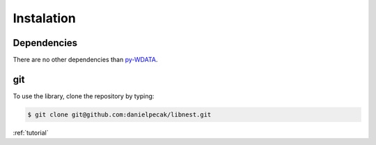 Instalation
===========
Dependencies
------------
There are no other dependencies than `py-WDATA <https://pypi.org/project/wdata/>`_.


git
---
To use the library, clone the repository by typing:

.. code:: console

    $ git clone git@github.com:danielpecak/libnest.git



:ref:`tutorial`

